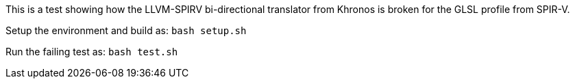 This is a test showing how the LLVM-SPIRV bi-directional translator from
Khronos is broken for the GLSL profile from SPIR-V.

Setup the environment and build as: `bash setup.sh`

Run the failing test as: `bash test.sh`
